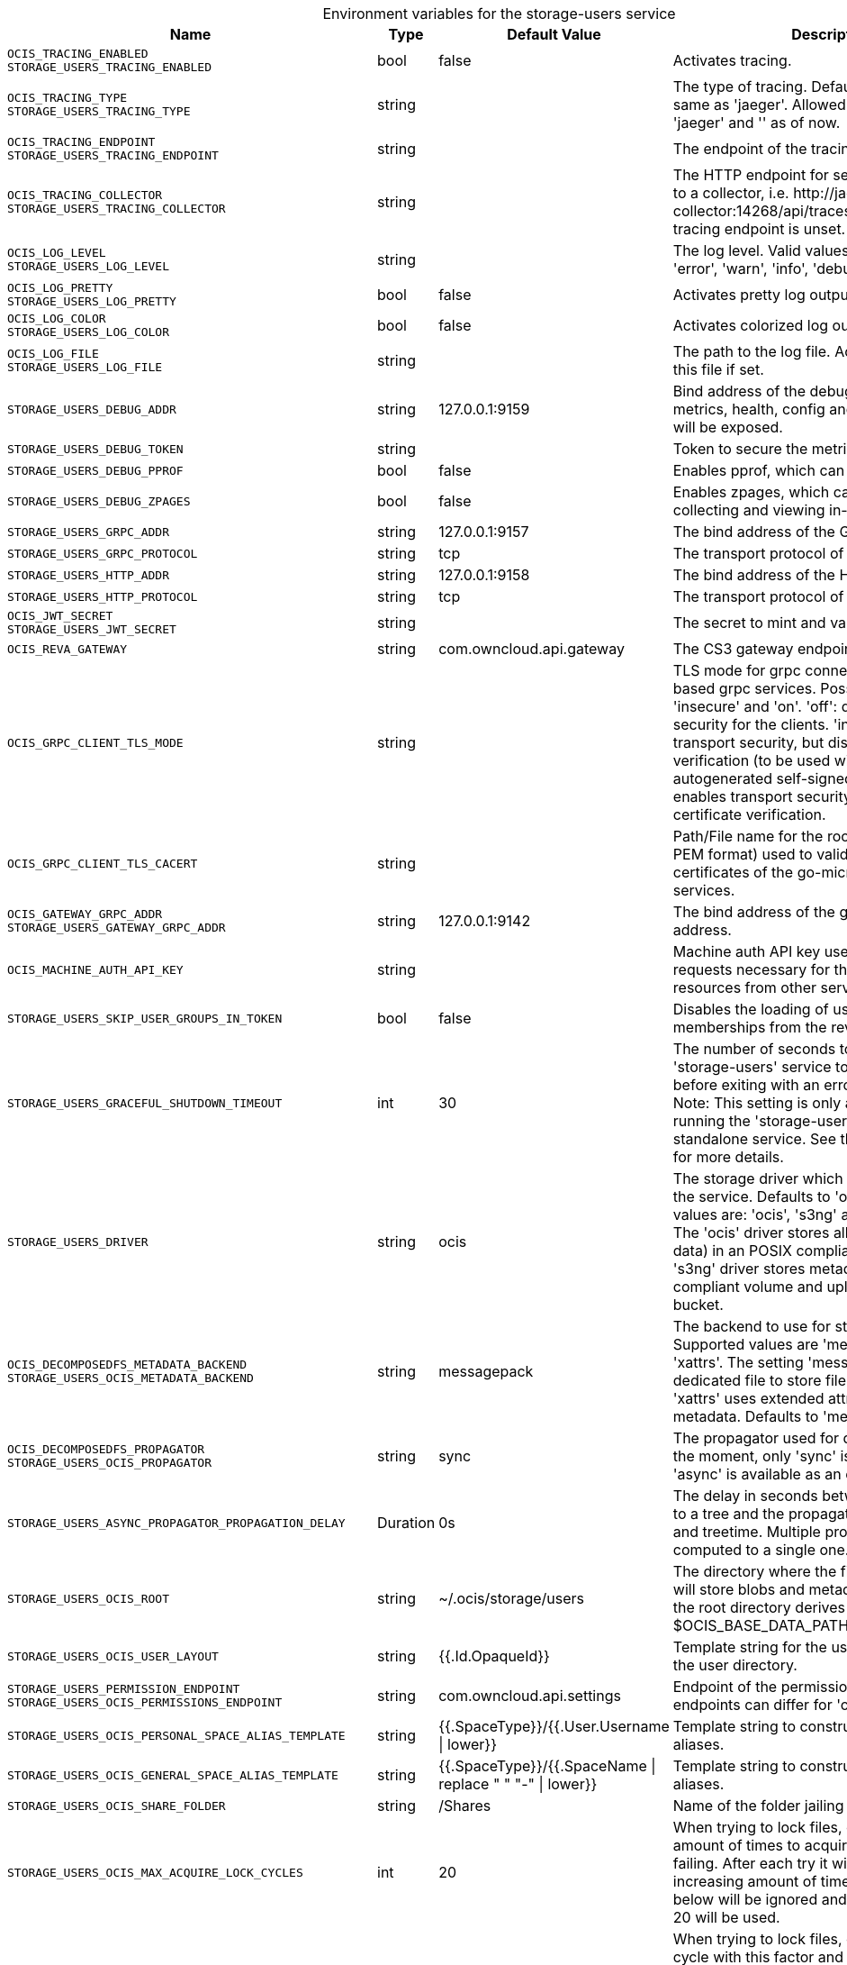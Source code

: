 // set the attribute to true or leave empty, true without any quotes.

:show-deprecation: false

ifeval::[{show-deprecation} == true]

[#deprecation-note-2024-03-08-00-05-42]
[caption=]
.Deprecation notes for the storage-users service
[width="100%",cols="~,~,~,~",options="header"]
|===
| Deprecation Info
| Deprecation Version
| Removal Version
| Deprecation Replacement
|===

endif::[]

[caption=]
.Environment variables for the storage-users service
[width="100%",cols="~,~,~,~",options="header"]
|===
| Name
| Type
| Default Value
| Description

a|`OCIS_TRACING_ENABLED` +
`STORAGE_USERS_TRACING_ENABLED` +

a| [subs=-attributes]
++bool ++
a| [subs=-attributes]
++false ++
a| [subs=-attributes]
Activates tracing.

a|`OCIS_TRACING_TYPE` +
`STORAGE_USERS_TRACING_TYPE` +

a| [subs=-attributes]
++string ++
a| [subs=-attributes]
++ ++
a| [subs=-attributes]
The type of tracing. Defaults to '', which is the same as 'jaeger'. Allowed tracing types are 'jaeger' and '' as of now.

a|`OCIS_TRACING_ENDPOINT` +
`STORAGE_USERS_TRACING_ENDPOINT` +

a| [subs=-attributes]
++string ++
a| [subs=-attributes]
++ ++
a| [subs=-attributes]
The endpoint of the tracing agent.

a|`OCIS_TRACING_COLLECTOR` +
`STORAGE_USERS_TRACING_COLLECTOR` +

a| [subs=-attributes]
++string ++
a| [subs=-attributes]
++ ++
a| [subs=-attributes]
The HTTP endpoint for sending spans directly to a collector, i.e. \http://jaeger-collector:14268/api/traces. Only used if the tracing endpoint is unset.

a|`OCIS_LOG_LEVEL` +
`STORAGE_USERS_LOG_LEVEL` +

a| [subs=-attributes]
++string ++
a| [subs=-attributes]
++ ++
a| [subs=-attributes]
The log level. Valid values are: 'panic', 'fatal', 'error', 'warn', 'info', 'debug', 'trace'.

a|`OCIS_LOG_PRETTY` +
`STORAGE_USERS_LOG_PRETTY` +

a| [subs=-attributes]
++bool ++
a| [subs=-attributes]
++false ++
a| [subs=-attributes]
Activates pretty log output.

a|`OCIS_LOG_COLOR` +
`STORAGE_USERS_LOG_COLOR` +

a| [subs=-attributes]
++bool ++
a| [subs=-attributes]
++false ++
a| [subs=-attributes]
Activates colorized log output.

a|`OCIS_LOG_FILE` +
`STORAGE_USERS_LOG_FILE` +

a| [subs=-attributes]
++string ++
a| [subs=-attributes]
++ ++
a| [subs=-attributes]
The path to the log file. Activates logging to this file if set.

a|`STORAGE_USERS_DEBUG_ADDR` +

a| [subs=-attributes]
++string ++
a| [subs=-attributes]
++127.0.0.1:9159 ++
a| [subs=-attributes]
Bind address of the debug server, where metrics, health, config and debug endpoints will be exposed.

a|`STORAGE_USERS_DEBUG_TOKEN` +

a| [subs=-attributes]
++string ++
a| [subs=-attributes]
++ ++
a| [subs=-attributes]
Token to secure the metrics endpoint.

a|`STORAGE_USERS_DEBUG_PPROF` +

a| [subs=-attributes]
++bool ++
a| [subs=-attributes]
++false ++
a| [subs=-attributes]
Enables pprof, which can be used for profiling.

a|`STORAGE_USERS_DEBUG_ZPAGES` +

a| [subs=-attributes]
++bool ++
a| [subs=-attributes]
++false ++
a| [subs=-attributes]
Enables zpages, which can be used for collecting and viewing in-memory traces.

a|`STORAGE_USERS_GRPC_ADDR` +

a| [subs=-attributes]
++string ++
a| [subs=-attributes]
++127.0.0.1:9157 ++
a| [subs=-attributes]
The bind address of the GRPC service.

a|`STORAGE_USERS_GRPC_PROTOCOL` +

a| [subs=-attributes]
++string ++
a| [subs=-attributes]
++tcp ++
a| [subs=-attributes]
The transport protocol of the GPRC service.

a|`STORAGE_USERS_HTTP_ADDR` +

a| [subs=-attributes]
++string ++
a| [subs=-attributes]
++127.0.0.1:9158 ++
a| [subs=-attributes]
The bind address of the HTTP service.

a|`STORAGE_USERS_HTTP_PROTOCOL` +

a| [subs=-attributes]
++string ++
a| [subs=-attributes]
++tcp ++
a| [subs=-attributes]
The transport protocol of the HTTP service.

a|`OCIS_JWT_SECRET` +
`STORAGE_USERS_JWT_SECRET` +

a| [subs=-attributes]
++string ++
a| [subs=-attributes]
++ ++
a| [subs=-attributes]
The secret to mint and validate jwt tokens.

a|`OCIS_REVA_GATEWAY` +

a| [subs=-attributes]
++string ++
a| [subs=-attributes]
++com.owncloud.api.gateway ++
a| [subs=-attributes]
The CS3 gateway endpoint.

a|`OCIS_GRPC_CLIENT_TLS_MODE` +

a| [subs=-attributes]
++string ++
a| [subs=-attributes]
++ ++
a| [subs=-attributes]
TLS mode for grpc connection to the go-micro based grpc services. Possible values are 'off', 'insecure' and 'on'. 'off': disables transport security for the clients. 'insecure' allows using transport security, but disables certificate verification (to be used with the autogenerated self-signed certificates). 'on' enables transport security, including server certificate verification.

a|`OCIS_GRPC_CLIENT_TLS_CACERT` +

a| [subs=-attributes]
++string ++
a| [subs=-attributes]
++ ++
a| [subs=-attributes]
Path/File name for the root CA certificate (in PEM format) used to validate TLS server certificates of the go-micro based grpc services.

a|`OCIS_GATEWAY_GRPC_ADDR` +
`STORAGE_USERS_GATEWAY_GRPC_ADDR` +

a| [subs=-attributes]
++string ++
a| [subs=-attributes]
++127.0.0.1:9142 ++
a| [subs=-attributes]
The bind address of the gateway GRPC address.

a|`OCIS_MACHINE_AUTH_API_KEY` +

a| [subs=-attributes]
++string ++
a| [subs=-attributes]
++ ++
a| [subs=-attributes]
Machine auth API key used to validate internal requests necessary for the access to resources from other services.

a|`STORAGE_USERS_SKIP_USER_GROUPS_IN_TOKEN` +

a| [subs=-attributes]
++bool ++
a| [subs=-attributes]
++false ++
a| [subs=-attributes]
Disables the loading of user's group memberships from the reva access token.

a|`STORAGE_USERS_GRACEFUL_SHUTDOWN_TIMEOUT` +

a| [subs=-attributes]
++int ++
a| [subs=-attributes]
++30 ++
a| [subs=-attributes]
The number of seconds to wait for the 'storage-users' service to shutdown cleanly before exiting with an error that gets logged. Note: This setting is only applicable when running the 'storage-users' service as a standalone service. See the text description for more details.

a|`STORAGE_USERS_DRIVER` +

a| [subs=-attributes]
++string ++
a| [subs=-attributes]
++ocis ++
a| [subs=-attributes]
The storage driver which should be used by the service. Defaults to 'ocis', Supported values are: 'ocis', 's3ng' and 'owncloudsql'. The 'ocis' driver stores all data (blob and meta data) in an POSIX compliant volume. The 's3ng' driver stores metadata in a POSIX compliant volume and uploads blobs to the s3 bucket.

a|`OCIS_DECOMPOSEDFS_METADATA_BACKEND` +
`STORAGE_USERS_OCIS_METADATA_BACKEND` +

a| [subs=-attributes]
++string ++
a| [subs=-attributes]
++messagepack ++
a| [subs=-attributes]
The backend to use for storing metadata. Supported values are 'messagepack' and 'xattrs'. The setting 'messagepack' uses a dedicated file to store file metadata while 'xattrs' uses extended attributes to store file metadata. Defaults to 'messagepack'.

a|`OCIS_DECOMPOSEDFS_PROPAGATOR` +
`STORAGE_USERS_OCIS_PROPAGATOR` +

a| [subs=-attributes]
++string ++
a| [subs=-attributes]
++sync ++
a| [subs=-attributes]
The propagator used for decomposedfs. At the moment, only 'sync' is fully supported, 'async' is available as an experimental option.

a|`STORAGE_USERS_ASYNC_PROPAGATOR_PROPAGATION_DELAY` +

a| [subs=-attributes]
++Duration ++
a| [subs=-attributes]
++0s ++
a| [subs=-attributes]
The delay in seconds between a change made to a tree and the propagation start on treesize and treetime. Multiple propagations are computed to a single one.

a|`STORAGE_USERS_OCIS_ROOT` +

a| [subs=-attributes]
++string ++
a| [subs=-attributes]
++~/.ocis/storage/users ++
a| [subs=-attributes]
The directory where the filesystem storage will store blobs and metadata. If not defined, the root directory derives from $OCIS_BASE_DATA_PATH:/storage/users.

a|`STORAGE_USERS_OCIS_USER_LAYOUT` +

a| [subs=-attributes]
++string ++
a| [subs=-attributes]
++{{.Id.OpaqueId}} ++
a| [subs=-attributes]
Template string for the user storage layout in the user directory.

a|`STORAGE_USERS_PERMISSION_ENDPOINT` +
`STORAGE_USERS_OCIS_PERMISSIONS_ENDPOINT` +

a| [subs=-attributes]
++string ++
a| [subs=-attributes]
++com.owncloud.api.settings ++
a| [subs=-attributes]
Endpoint of the permissions service. The endpoints can differ for 'ocis' and 's3ng'.

a|`STORAGE_USERS_OCIS_PERSONAL_SPACE_ALIAS_TEMPLATE` +

a| [subs=-attributes]
++string ++
a| [subs=-attributes]
++{{.SpaceType}}/{{.User.Username \| lower}} ++
a| [subs=-attributes]
Template string to construct personal space aliases.

a|`STORAGE_USERS_OCIS_GENERAL_SPACE_ALIAS_TEMPLATE` +

a| [subs=-attributes]
++string ++
a| [subs=-attributes]
++{{.SpaceType}}/{{.SpaceName \| replace " " "-" \| lower}} ++
a| [subs=-attributes]
Template string to construct general space aliases.

a|`STORAGE_USERS_OCIS_SHARE_FOLDER` +

a| [subs=-attributes]
++string ++
a| [subs=-attributes]
++/Shares ++
a| [subs=-attributes]
Name of the folder jailing all shares.

a|`STORAGE_USERS_OCIS_MAX_ACQUIRE_LOCK_CYCLES` +

a| [subs=-attributes]
++int ++
a| [subs=-attributes]
++20 ++
a| [subs=-attributes]
When trying to lock files, ocis will try this amount of times to acquire the lock before failing. After each try it will wait for an increasing amount of time. Values of 0 or below will be ignored and the default value of 20 will be used.

a|`STORAGE_USERS_OCIS_LOCK_CYCLE_DURATION_FACTOR` +

a| [subs=-attributes]
++int ++
a| [subs=-attributes]
++30 ++
a| [subs=-attributes]
When trying to lock files, ocis will multiply the cycle with this factor and use it as a millisecond timeout. Values of 0 or below will be ignored and the default value of 30 will be used.

a|`STORAGE_USERS_OCIS_MAX_CONCURRENCY` +

a| [subs=-attributes]
++int ++
a| [subs=-attributes]
++0 ++
a| [subs=-attributes]
Maximum number of concurrent go-routines. Higher values can potentially get work done faster but will also cause more load on the system. Values of 0 or below will be ignored and the default value of 100 will be used.

a|`OCIS_ASYNC_UPLOADS` +
`` +

a| [subs=-attributes]
++bool ++
a| [subs=-attributes]
++false ++
a| [subs=-attributes]
Enable asynchronous file uploads.

a|`OCIS_SPACES_MAX_QUOTA` +
`STORAGE_USERS_OCIS_MAX_QUOTA` +

a| [subs=-attributes]
++uint64 ++
a| [subs=-attributes]
++0 ++
a| [subs=-attributes]
Set a global max quota for spaces in bytes. A value of 0 equals unlimited. If not using the global OCIS_SPACES_MAX_QUOTA, you must define the FRONTEND_MAX_QUOTA in the frontend service.

a|`STORAGE_USERS_S3NG_METADATA_BACKEND` +

a| [subs=-attributes]
++string ++
a| [subs=-attributes]
++messagepack ++
a| [subs=-attributes]
The backend to use for storing metadata. Supported values are 'xattrs' and 'messagepack'. The setting 'xattrs' uses extended attributes to store file metadata while 'messagepack' uses a dedicated file to store file metadata. Defaults to 'xattrs'.

a|`OCIS_DECOMPOSEDFS_PROPAGATOR` +
`STORAGE_USERS_S3NG_PROPAGATOR` +

a| [subs=-attributes]
++string ++
a| [subs=-attributes]
++sync ++
a| [subs=-attributes]
The propagator used for decomposedfs. At the moment, only 'sync' is fully supported, 'async' is available as an experimental option.

a|`STORAGE_USERS_ASYNC_PROPAGATOR_PROPAGATION_DELAY` +

a| [subs=-attributes]
++Duration ++
a| [subs=-attributes]
++0s ++
a| [subs=-attributes]
The delay in seconds between a change made to a tree and the propagation start on treesize and treetime. Multiple propagations are computed to a single one.

a|`STORAGE_USERS_S3NG_ROOT` +

a| [subs=-attributes]
++string ++
a| [subs=-attributes]
++~/.ocis/storage/users ++
a| [subs=-attributes]
The directory where the filesystem storage will store metadata for blobs. If not defined, the root directory derives from $OCIS_BASE_DATA_PATH:/storage/users.

a|`STORAGE_USERS_S3NG_USER_LAYOUT` +

a| [subs=-attributes]
++string ++
a| [subs=-attributes]
++{{.Id.OpaqueId}} ++
a| [subs=-attributes]
Template string for the user storage layout in the user directory.

a|`STORAGE_USERS_PERMISSION_ENDPOINT` +
`STORAGE_USERS_S3NG_PERMISSIONS_ENDPOINT` +

a| [subs=-attributes]
++string ++
a| [subs=-attributes]
++com.owncloud.api.settings ++
a| [subs=-attributes]
Endpoint of the permissions service. The endpoints can differ for 'ocis' and 's3ng'.

a|`STORAGE_USERS_S3NG_REGION` +

a| [subs=-attributes]
++string ++
a| [subs=-attributes]
++default ++
a| [subs=-attributes]
Region of the S3 bucket.

a|`STORAGE_USERS_S3NG_ACCESS_KEY` +

a| [subs=-attributes]
++string ++
a| [subs=-attributes]
++ ++
a| [subs=-attributes]
Access key for the S3 bucket.

a|`STORAGE_USERS_S3NG_SECRET_KEY` +

a| [subs=-attributes]
++string ++
a| [subs=-attributes]
++ ++
a| [subs=-attributes]
Secret key for the S3 bucket.

a|`STORAGE_USERS_S3NG_ENDPOINT` +

a| [subs=-attributes]
++string ++
a| [subs=-attributes]
++ ++
a| [subs=-attributes]
Endpoint for the S3 bucket.

a|`STORAGE_USERS_S3NG_BUCKET` +

a| [subs=-attributes]
++string ++
a| [subs=-attributes]
++ ++
a| [subs=-attributes]
Name of the S3 bucket.

a|`STORAGE_USERS_S3NG_PERSONAL_SPACE_ALIAS_TEMPLATE` +

a| [subs=-attributes]
++string ++
a| [subs=-attributes]
++{{.SpaceType}}/{{.User.Username \| lower}} ++
a| [subs=-attributes]
Template string to construct personal space aliases.

a|`STORAGE_USERS_S3NG_GENERAL_SPACE_ALIAS_TEMPLATE` +

a| [subs=-attributes]
++string ++
a| [subs=-attributes]
++{{.SpaceType}}/{{.SpaceName \| replace " " "-" \| lower}} ++
a| [subs=-attributes]
Template string to construct general space aliases.

a|`STORAGE_USERS_S3NG_SHARE_FOLDER` +

a| [subs=-attributes]
++string ++
a| [subs=-attributes]
++/Shares ++
a| [subs=-attributes]
Name of the folder jailing all shares.

a|`STORAGE_USERS_S3NG_MAX_ACQUIRE_LOCK_CYCLES` +

a| [subs=-attributes]
++int ++
a| [subs=-attributes]
++20 ++
a| [subs=-attributes]
When trying to lock files, ocis will try this amount of times to acquire the lock before failing. After each try it will wait for an increasing amount of time. Values of 0 or below will be ignored and the default value of 20 will be used.

a|`STORAGE_USERS_S3NG_LOCK_CYCLE_DURATION_FACTOR` +

a| [subs=-attributes]
++int ++
a| [subs=-attributes]
++30 ++
a| [subs=-attributes]
When trying to lock files, ocis will multiply the cycle with this factor and use it as a millisecond timeout. Values of 0 or below will be ignored and the default value of 30 will be used.

a|`STORAGE_USERS_S3NG_MAX_CONCURRENCY` +

a| [subs=-attributes]
++int ++
a| [subs=-attributes]
++0 ++
a| [subs=-attributes]
Maximum number of concurrent go-routines. Higher values can potentially get work done faster but will also cause more load on the system. Values of 0 or below will be ignored and the default value of 100 will be used.

a|`STORAGE_USERS_OWNCLOUDSQL_DATADIR` +

a| [subs=-attributes]
++string ++
a| [subs=-attributes]
++~/.ocis/storage/owncloud ++
a| [subs=-attributes]
The directory where the filesystem storage will store SQL migration data. If not defined, the root directory derives from $OCIS_BASE_DATA_PATH:/storage/owncloud.

a|`STORAGE_USERS_OWNCLOUDSQL_SHARE_FOLDER` +

a| [subs=-attributes]
++string ++
a| [subs=-attributes]
++/Shares ++
a| [subs=-attributes]
Name of the folder jailing all shares.

a|`STORAGE_USERS_OWNCLOUDSQL_LAYOUT` +

a| [subs=-attributes]
++string ++
a| [subs=-attributes]
++{{.Username}} ++
a| [subs=-attributes]
Path layout to use to navigate into a users folder in an owncloud data directory

a|`STORAGE_USERS_OWNCLOUDSQL_UPLOADINFO_DIR` +

a| [subs=-attributes]
++string ++
a| [subs=-attributes]
++~/.ocis/storage/uploadinfo ++
a| [subs=-attributes]
The directory where the filesystem will store uploads temporarily. If not defined, the root directory derives from $OCIS_BASE_DATA_PATH:/storage/uploadinfo.

a|`STORAGE_USERS_OWNCLOUDSQL_DB_USERNAME` +

a| [subs=-attributes]
++string ++
a| [subs=-attributes]
++owncloud ++
a| [subs=-attributes]
Username for the database.

a|`STORAGE_USERS_OWNCLOUDSQL_DB_PASSWORD` +

a| [subs=-attributes]
++string ++
a| [subs=-attributes]
++owncloud ++
a| [subs=-attributes]
Password for the database.

a|`STORAGE_USERS_OWNCLOUDSQL_DB_HOST` +

a| [subs=-attributes]
++string ++
a| [subs=-attributes]
++ ++
a| [subs=-attributes]
Hostname or IP of the database server.

a|`STORAGE_USERS_OWNCLOUDSQL_DB_PORT` +

a| [subs=-attributes]
++int ++
a| [subs=-attributes]
++3306 ++
a| [subs=-attributes]
Port that the database server is listening on.

a|`STORAGE_USERS_OWNCLOUDSQL_DB_NAME` +

a| [subs=-attributes]
++string ++
a| [subs=-attributes]
++owncloud ++
a| [subs=-attributes]
Name of the database to be used.

a|`STORAGE_USERS_OWNCLOUDSQL_USERS_PROVIDER_ENDPOINT` +

a| [subs=-attributes]
++string ++
a| [subs=-attributes]
++com.owncloud.api.users ++
a| [subs=-attributes]
Endpoint of the users provider.

a|`STORAGE_USERS_DATA_SERVER_URL` +

a| [subs=-attributes]
++string ++
a| [subs=-attributes]
++http://localhost:9158/data ++
a| [subs=-attributes]
URL of the data server, needs to be reachable by the data gateway provided by the frontend service or the user if directly exposed.

a|`STORAGE_USERS_DATA_GATEWAY_URL` +

a| [subs=-attributes]
++string ++
a| [subs=-attributes]
++https://localhost:9200/data ++
a| [subs=-attributes]
URL of the data gateway server

a|`STORAGE_USERS_TRANSFER_EXPIRES` +

a| [subs=-attributes]
++int64 ++
a| [subs=-attributes]
++86400 ++
a| [subs=-attributes]
the time after which the token for upload postprocessing expires

a|`OCIS_EVENTS_ENDPOINT` +
`STORAGE_USERS_EVENTS_ENDPOINT` +

a| [subs=-attributes]
++string ++
a| [subs=-attributes]
++127.0.0.1:9233 ++
a| [subs=-attributes]
The address of the event system. The event system is the message queuing service. It is used as message broker for the microservice architecture.

a|`OCIS_EVENTS_CLUSTER` +
`STORAGE_USERS_EVENTS_CLUSTER` +

a| [subs=-attributes]
++string ++
a| [subs=-attributes]
++ocis-cluster ++
a| [subs=-attributes]
The clusterID of the event system. The event system is the message queuing service. It is used as message broker for the microservice architecture. Mandatory when using NATS as event system.

a|`OCIS_INSECURE` +
`STORAGE_USERS_EVENTS_TLS_INSECURE` +

a| [subs=-attributes]
++bool ++
a| [subs=-attributes]
++false ++
a| [subs=-attributes]
Whether to verify the server TLS certificates.

a|`OCIS_EVENTS_TLS_ROOT_CA_CERTIFICATE` +
`STORAGE_USERS_EVENTS_TLS_ROOT_CA_CERTIFICATE` +

a| [subs=-attributes]
++string ++
a| [subs=-attributes]
++ ++
a| [subs=-attributes]
The root CA certificate used to validate the server's TLS certificate. If provided STORAGE_USERS_EVENTS_TLS_INSECURE will be seen as false.

a|`OCIS_EVENTS_ENABLE_TLS` +
`STORAGE_USERS_EVENTS_ENABLE_TLS` +

a| [subs=-attributes]
++bool ++
a| [subs=-attributes]
++false ++
a| [subs=-attributes]
Enable TLS for the connection to the events broker. The events broker is the ocis service which receives and delivers events between the services..

a|`STORAGE_USERS_EVENTS_NUM_CONSUMERS` +

a| [subs=-attributes]
++int ++
a| [subs=-attributes]
++0 ++
a| [subs=-attributes]
The amount of concurrent event consumers to start. Event consumers are used for post-processing files. Multiple consumers increase parallelisation, but will also increase CPU and memory demands. The setting has no effect when the OCIS_ASYNC_UPLOADS is set to false. The default and minimum value is 1.

a|`OCIS_CACHE_STORE` +
`STORAGE_USERS_STAT_CACHE_STORE` +

a| [subs=-attributes]
++string ++
a| [subs=-attributes]
++noop ++
a| [subs=-attributes]
The type of the cache store. Supported values are: 'memory', 'ocmem', 'etcd', 'redis', 'redis-sentinel', 'nats-js', 'noop'. See the text description for details.

a|`OCIS_CACHE_STORE_NODES` +
`STORAGE_USERS_STAT_CACHE_STORE_NODES` +

a| [subs=-attributes]
++[]string ++
a| [subs=-attributes]
++[] ++
a| [subs=-attributes]
A comma separated list of nodes to access the configured store. This has no effect when 'memory' or 'ocmem' stores are configured. Note that the behaviour how nodes are used is dependent on the library of the configured store.

a|`OCIS_CACHE_DATABASE` +

a| [subs=-attributes]
++string ++
a| [subs=-attributes]
++ocis ++
a| [subs=-attributes]
The database name the configured store should use.

a|`OCIS_CACHE_TTL` +
`STORAGE_USERS_STAT_CACHE_TTL` +

a| [subs=-attributes]
++Duration ++
a| [subs=-attributes]
++5m0s ++
a| [subs=-attributes]
Default time to live for user info in the user info cache. Only applied when access tokens has no expiration. The duration can be set as number followed by a unit identifier like s, m or h. Defaults to '300s' (300 seconds).

a|`OCIS_CACHE_SIZE` +
`STORAGE_USERS_STAT_CACHE_SIZE` +

a| [subs=-attributes]
++int ++
a| [subs=-attributes]
++0 ++
a| [subs=-attributes]
The maximum quantity of items in the user info cache. Only applies when store type 'ocmem' is configured. Defaults to 512.

a|`OCIS_CACHE_STORE` +
`STORAGE_USERS_FILEMETADATA_CACHE_STORE` +

a| [subs=-attributes]
++string ++
a| [subs=-attributes]
++memory ++
a| [subs=-attributes]
The type of the cache store. Supported values are: 'memory', 'ocmem', 'etcd', 'redis', 'redis-sentinel', 'nats-js', 'noop'. See the text description for details.

a|`OCIS_CACHE_STORE_NODES` +
`STORAGE_USERS_FILEMETADATA_CACHE_STORE_NODES` +

a| [subs=-attributes]
++[]string ++
a| [subs=-attributes]
++[] ++
a| [subs=-attributes]
A comma separated list of nodes to access the configured store. This has no effect when 'memory' or 'ocmem' stores are configured. Note that the behaviour how nodes are used is dependent on the library of the configured store.

a|`OCIS_CACHE_DATABASE` +

a| [subs=-attributes]
++string ++
a| [subs=-attributes]
++ocis ++
a| [subs=-attributes]
The database name the configured store should use.

a|`OCIS_CACHE_TTL` +
`STORAGE_USERS_FILEMETADATA_CACHE_TTL` +

a| [subs=-attributes]
++Duration ++
a| [subs=-attributes]
++24m0s ++
a| [subs=-attributes]
Default time to live for user info in the user info cache. Only applied when access tokens has no expiration. The duration can be set as number followed by a unit identifier like s, m or h. Defaults to '24h' (24 hours).

a|`OCIS_CACHE_SIZE` +
`STORAGE_USERS_FILEMETADATA_CACHE_SIZE` +

a| [subs=-attributes]
++int ++
a| [subs=-attributes]
++0 ++
a| [subs=-attributes]
The maximum quantity of items in the user info cache. Only applies when store type 'ocmem' is configured. Defaults to 512.

a|`OCIS_CACHE_STORE` +
`STORAGE_USERS_ID_CACHE_STORE` +

a| [subs=-attributes]
++string ++
a| [subs=-attributes]
++ ++
a| [subs=-attributes]
The type of the cache store. Supported values are: 'memory', 'ocmem', 'etcd', 'redis', 'redis-sentinel', 'nats-js', 'noop'. See the text description for details.

a|`OCIS_CACHE_STORE_NODES` +
`STORAGE_USERS_ID_CACHE_STORE_NODES` +

a| [subs=-attributes]
++[]string ++
a| [subs=-attributes]
++[] ++
a| [subs=-attributes]
A comma separated list of nodes to access the configured store. This has no effect when 'memory' or 'ocmem' stores are configured. Note that the behaviour how nodes are used is dependent on the library of the configured store.

a|`OCIS_CACHE_DATABASE` +

a| [subs=-attributes]
++string ++
a| [subs=-attributes]
++ ++
a| [subs=-attributes]
The database name the configured store should use.

a|`OCIS_CACHE_TTL` +
`STORAGE_USERS_ID_CACHE_TTL` +

a| [subs=-attributes]
++Duration ++
a| [subs=-attributes]
++0s ++
a| [subs=-attributes]
Default time to live for user info in the user info cache. Only applied when access tokens has no expiration. The duration can be set as number followed by a unit identifier like s, m or h. Defaults to '300s' (300 seconds).

a|`OCIS_CACHE_SIZE` +
`STORAGE_USERS_ID_CACHE_SIZE` +

a| [subs=-attributes]
++int ++
a| [subs=-attributes]
++0 ++
a| [subs=-attributes]
The maximum quantity of items in the user info cache. Only applies when store type 'ocmem' is configured. Defaults to 512.

a|`STORAGE_USERS_MOUNT_ID` +

a| [subs=-attributes]
++string ++
a| [subs=-attributes]
++ ++
a| [subs=-attributes]
Mount ID of this storage.

a|`STORAGE_USERS_EXPOSE_DATA_SERVER` +

a| [subs=-attributes]
++bool ++
a| [subs=-attributes]
++false ++
a| [subs=-attributes]
Exposes the data server directly to users and bypasses the data gateway. Ensure that the data server address is reachable by users.

a|`STORAGE_USERS_READ_ONLY` +

a| [subs=-attributes]
++bool ++
a| [subs=-attributes]
++false ++
a| [subs=-attributes]
Set this storage to be read-only.

a|`STORAGE_USERS_UPLOAD_EXPIRATION` +

a| [subs=-attributes]
++int64 ++
a| [subs=-attributes]
++86400 ++
a| [subs=-attributes]
Duration in seconds after which uploads will expire. Note that when setting this to a low number, uploads could be cancelled before they are finished and return a 403 to the user.

a|`OCIS_ADMIN_USER_ID` +
`STORAGE_USERS_PURGE_TRASH_BIN_USER_ID` +

a| [subs=-attributes]
++string ++
a| [subs=-attributes]
++ ++
a| [subs=-attributes]
ID of the user who collects all necessary information for deletion. Consider that the UUID can be encoded in some LDAP deployment configurations like in .ldif files. These need to be decoded beforehand.

a|`STORAGE_USERS_PURGE_TRASH_BIN_PERSONAL_DELETE_BEFORE` +

a| [subs=-attributes]
++Duration ++
a| [subs=-attributes]
++720h0m0s ++
a| [subs=-attributes]
Specifies the period of time in which items that have been in the personal trash-bin for longer than this value should be deleted. A value of 0 means no automatic deletion. The value is human-readable, valid values are '24h', '60m', '60s' etc.

a|`STORAGE_USERS_PURGE_TRASH_BIN_PROJECT_DELETE_BEFORE` +

a| [subs=-attributes]
++Duration ++
a| [subs=-attributes]
++720h0m0s ++
a| [subs=-attributes]
Specifies the period of time in which items that have been in the project trash-bin for longer than this value should be deleted. A value of 0 means no automatic deletion. The value is human-readable, valid values are '24h', '60m', '60s' etc.
|===

